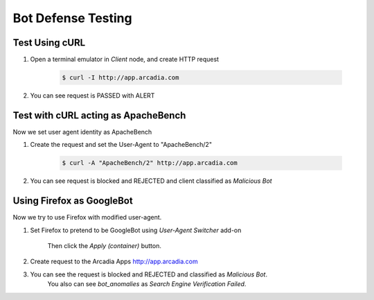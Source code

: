 Bot Defense Testing
====

Test Using cURL
---- 

#. Open a terminal emulator in *Client* node, and create HTTP request

    .. code-block::

        $ curl -I http://app.arcadia.com

#. You can see request is PASSED with ALERT

    .. image:: img/bot-a2.png

Test with cURL acting as ApacheBench
----

Now we set user agent identity as ApacheBench

#. Create the request and set the User-Agent to "ApacheBench/2"

    .. code-block::

        $ curl -A "ApacheBench/2" http://app.arcadia.com

#. You can see request is blocked and REJECTED and client classified as *Malicious Bot*

    .. image:: img/bot-b2.png

Using Firefox as GoogleBot
----

Now we try to use Firefox with modified user-agent.

#. Set Firefox to pretend to be GoogleBot using *User-Agent Switcher* add-on

    .. image:: img/bot-c2.png

    Then click the *Apply (container)* button.
    
#. Create request to the Arcadia Apps http://app.arcadia.com

#. You can see the request is blocked and REJECTED and classified as *Malicious Bot*. 
    You also can see *bot_anomalies* as *Search Engine Verification Failed*.

    .. image:: img/bot-c3.png